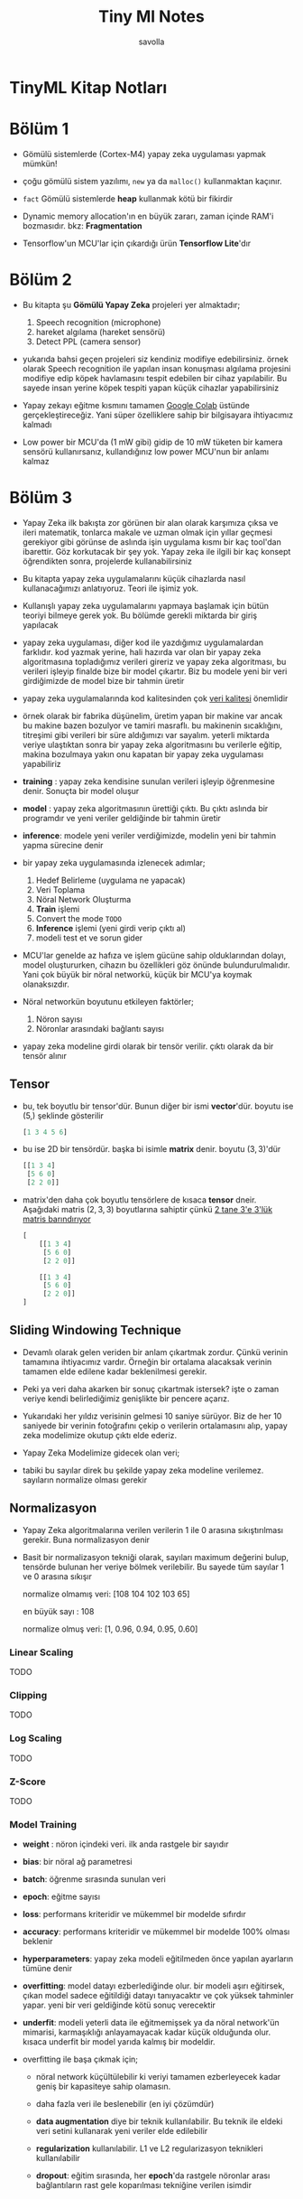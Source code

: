 #+TITLE: Tiny Ml Notes
#+AUTHOR: savolla
#+HUGO_BASE_DIR: ~/txt/blog/
#+HUGO_SECTION: en/posts

:PROPERTIES:
:EXPORT_FILE_NAME: tinyml-book-notes
:EXPORT_TITLE: TinyML Kitap Özeti
:HUGO_BASE_DIR: ~/txt/blog/
:HUGO_SECTION: en/posts
:EXPORT_AUTHOR: savolla
:END:

* TinyML Kitap Notları

[[file:./images/screenshot-97.png]]

* Bölüm 1

- Gömülü sistemlerde (Cortex-M4) yapay zeka uygulaması yapmak mümkün!

- çoğu gömülü sistem yazılımı, =new= ya da =malloc()= kullanmaktan kaçınır.

- ~fact~ Gömülü sistemlerde *heap* kullanmak kötü bir fikirdir

- Dynamic memory allocation'ın en büyük zararı, zaman içinde RAM'i bozmasıdır. bkz: *Fragmentation*

- Tensorflow'un MCU'lar için çıkardığı ürün *Tensorflow Lite*'dır

* Bölüm 2

- Bu kitapta şu *Gömülü Yapay Zeka* projeleri yer almaktadır;

  1. Speech recognition (microphone)
  2. hareket algılama (hareket sensörü)
  3. Detect PPL (camera sensor)

- yukarıda bahsi geçen projeleri siz kendiniz modifiye edebilirsiniz. örnek olarak Speech recognition ile yapılan insan konuşması algılama projesini modifiye edip köpek havlamasını tespit edebilen bir cihaz yapılabilir. Bu sayede insan yerine köpek tespiti yapan küçük cihazlar yapabilirsiniz

- Yapay zekayı eğitme kısmını tamamen [[https://colab.research.google.com/notebooks/intro.ipynb#scrollTo=OwuxHmxllTwN][Google Colab]] üstünde gerçekleştireceğiz. Yani süper özelliklere sahip bir bilgisayara ihtiyacımız kalmadı

- Low power bir MCU'da (1 mW gibi) gidip de 10 mW tüketen bir kamera sensörü kullanırsanız, kullandığınız low power MCU'nun bir anlamı kalmaz

* Bölüm 3

- Yapay Zeka ilk bakışta zor görünen bir alan olarak karşımıza çıksa ve ileri matematik, tonlarca makale ve uzman olmak için yıllar geçmesi gerekiyor gibi görünse de aslında işin uygulama kısmı bir kaç tool'dan ibarettir. Göz korkutacak bir şey yok. Yapay zeka ile ilgili bir kaç konsept öğrendikten sonra, projelerde kullanabilirsiniz

- Bu kitapta yapay zeka uygulamalarını küçük cihazlarda nasıl kullanacağımızı anlatıyoruz. Teori ile işimiz yok.

- Kullanışlı yapay zeka uygulamalarını yapmaya başlamak için bütün teoriyi bilmeye gerek yok. Bu bölümde gerekli miktarda bir giriş yapılacak

- yapay zeka uygulaması, diğer kod ile yazdığımız uygulamalardan farklıdır. kod yazmak yerine, hali hazırda var olan bir yapay zeka algoritmasına topladığımız verileri gireriz ve yapay zeka algoritması, bu verileri işleyip finalde bize bir model çıkartır. Biz bu modele yeni bir veri girdiğimizde de model bize bir tahmin üretir

- yapay zeka uygulamalarında kod kalitesinden çok _veri kalitesi_ önemlidir

- örnek olarak bir fabrika düşünelim, üretim yapan bir makine var ancak bu makine bazen bozulyor ve tamiri masraflı. bu makinenin sıcaklığını, titreşimi gibi verileri bir süre aldığımızı var sayalım. yeterli miktarda veriye ulaştıktan sonra bir yapay zeka algoritmasını bu verilerle eğitip, makina bozulmaya yakın onu kapatan bir yapay zeka uygulaması yapabiliriz

- *training* : yapay zeka kendisine sunulan verileri işleyip öğrenmesine denir. Sonuçta bir model oluşur

- *model* : yapay zeka algoritmasının ürettiği çıktı. Bu çıktı aslında bir programdır ve yeni veriler geldiğinde bir tahmin üretir

- *inference*: modele yeni veriler verdiğimizde, modelin yeni bir tahmin yapma sürecine denir

- bir yapay zeka uygulamasında izlenecek adımlar;

  1. Hedef Belirleme (uygulama ne yapacak)
  2. Veri Toplama
  3. Nöral Network Oluşturma
  4. *Train* işlemi
  5. Convert the mode ~TODO~
  6. *Inference* işlemi (yeni girdi verip çıktı al)
  7. modeli test et ve sorun gider

- MCU'lar genelde az hafıza ve işlem gücüne sahip olduklarından dolayı, model oluştururken, cihazın bu özellikleri göz önünde bulundurulmalıdır. Yani çok büyük bir nöral networkü, küçük bir MCU'ya koymak olanaksızdır.

- Nöral networkün boyutunu etkileyen faktörler;

  1. Nöron sayısı
  2. Nöronlar arasındaki bağlantı sayısı

- yapay zeka modeline girdi olarak bir tensör verilir. çıktı olarak da bir tensör alınır

** Tensor

- bu, tek boyutlu bir tensor'dür. Bunun diğer bir ismi *vector*'dür. boyutu ise $(5,)$ şeklinde gösterilir

  #+begin_src python
[1 3 4 5 6]
  #+end_src

- bu ise 2D bir tensördür. başka bi isimle *matrix* denir. boyutu $(3, 3)$'dür

  #+begin_src python
[[1 3 4]
 [5 6 0]
 [2 2 0]]
  #+end_src

- matrix'den daha çok boyutlu tensörlere de kısaca *tensor* dneir. Aşağıdaki matris $(2,3,3)$ boyutlarına sahiptir çünkü _2 tane 3'e 3'lük matris barındırıyor_

  #+begin_src python
[
    [[1 3 4]
     [5 6 0]
     [2 2 0]]

    [[1 3 4]
     [5 6 0]
     [2 2 0]]
]
  #+end_src
** Sliding Windowing Technique

- Devamlı olarak gelen veriden bir anlam çıkartmak zordur. Çünkü verinin tamamına ihtiyacımız vardır. Örneğin bir ortalama alacaksak verinin tamamen elde edilene kadar beklenilmesi gerekir.

 [[file:./images/screenshot-94.png]]

- Peki ya veri daha akarken bir sonuç çıkartmak istersek? işte o zaman veriye kendi belirlediğimiz genişlikte bir pencere açarız.

 [[file:./images/screenshot-93.png]]

- Yukarıdaki her yıldız verisinin gelmesi 10 saniye sürüyor. Biz de her 10 saniyede bir verinin fotoğrafını çekip o verilerin ortalamasını alıp, yapay zeka modelimize okutup çıktı elde ederiz.

 [[file:./images/screenshot-95.png]]

- Yapay Zeka Modelimize gidecek olan veri;

 [[file:./images/screenshot-96.png]]

- tabiki bu sayılar direk bu şekilde yapay zeka modeline verilemez. sayıların normalize olması gerekir
** Normalizasyon

- Yapay Zeka algoritmalarına verilen verilerin 1 ile 0 arasına sıkıştırılması gerekir. Buna normalizasyon denir

- Basit bir normalizasyon tekniği olarak, sayıları maximum değerini bulup, tensörde bulunan her veriye bölmek verilebilir. Bu sayede tüm sayılar 1 ve 0 arasına sıkışır

  normalize olmamış veri: [108 104 102 103 65]

  en büyük sayı : 108

  normalize olmuş veri: [1, 0.96, 0.94, 0.95, 0.60]

*** Linear Scaling
TODO
*** Clipping
TODO
*** Log Scaling
TODO
*** Z-Score
TODO
*** Model Training

- *weight* : nöron içindeki veri. ilk anda rastgele bir sayıdır

- *bias*: bir nöral ağ parametresi

- *batch*: öğrenme sırasında sunulan veri

- *epoch*: eğitme sayısı

- *loss*: performans kriteridir ve mükemmel bir modelde sıfırdır

- *accuracy*: performans kriteridir ve mükemmel bir modelde 100% olması beklenir

- *hyperparameters*: yapay zeka modeli eğitilmeden önce yapılan ayarların tümüne denir

- *overfitting*: model datayı ezberlediğinde olur. bir modeli aşırı eğitirsek, çıkan model sadece eğitildiği datayı tanıyacaktır ve çok yüksek tahminler yapar. yeni bir veri geldiğinde kötü sonuç verecektir

- *underfit*: modeli yeterli data ile eğitmemişsek ya da nöral network'ün mimarisi, karmaşıklığı anlayamayacak kadar küçük olduğunda olur. kısaca underfit bir model yarıda kalmış bir modeldir.

- overfitting ile başa çıkmak için;

  + nöral network küçültülebilir ki veriyi tamamen ezberleyecek kadar geniş bir kapasiteye sahip olamasın.

  + daha fazla veri ile beslenebilir (en iyi çözümdür)

  + *data augmentation* diye bir teknik kullanılabilir. Bu teknik ile eldeki veri setini kullanarak yeni veriler elde edilebilir

  + *regularization* kullanılabilir. L1 ve L2 regularizasyon teknikleri kullanılabilir

  + *dropout*: eğitim sırasında, her *epoch*'da rastgele nöronlar arası bağlantıların rast gele koparılması tekniğine verilen isimdir
